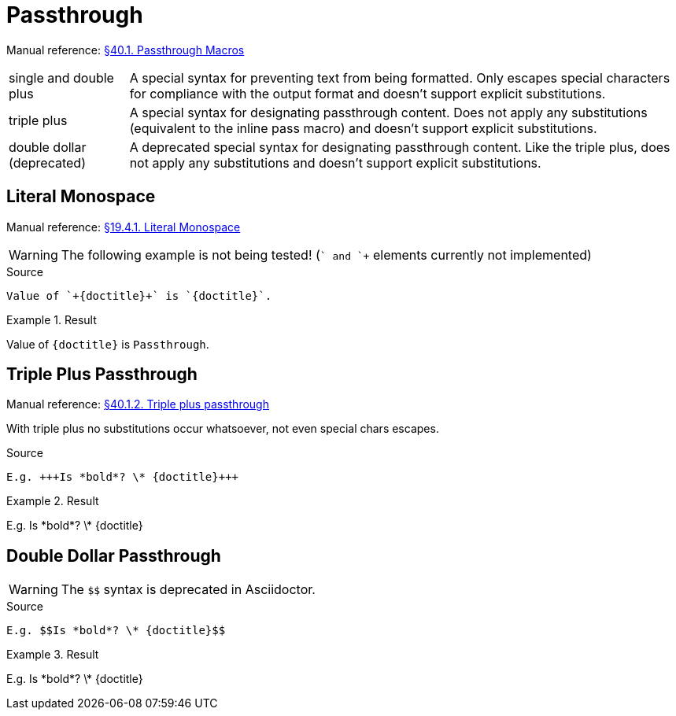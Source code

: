 // SYNTAX TEST "Packages/Asciidoctor/Syntaxes/Asciidoctor.sublime-syntax"
= Passthrough

Manual reference:
https://asciidoctor.org/docs/user-manual/#pass-macros[§40.1. Passthrough Macros]

[horizontal]
single and double plus ::
A special syntax for preventing text from being formatted.
Only escapes special characters for compliance with the output format and doesn't support explicit substitutions.

triple plus ::
A special syntax for designating passthrough content.
Does not apply any substitutions (equivalent to the inline pass macro) and doesn't support explicit substitutions.

double dollar (deprecated) ::
A deprecated special syntax for designating passthrough content.
Like the triple plus, does not apply any substitutions and doesn't support explicit substitutions.


== Literal Monospace

Manual reference:
https://asciidoctor.org/docs/user-manual/#literal-monospace[§19.4.1. Literal Monospace]

WARNING: The following example is not being tested!
(`+` and `++` elements currently not implemented)

.Source
[source,asciidoc]
Value of `+{doctitle}+` is `{doctitle}`.

.Result
========================================
Value of `+{doctitle}+` is `{doctitle}`.
========================================


== Triple Plus Passthrough

Manual reference:
https://asciidoctor.org/docs/user-manual/#triple-plus-passthrough[§40.1.2. Triple plus passthrough]

With triple plus no substitutions occur whatsoever, not even special chars escapes.

.Source
[source,asciidoc]
E.g. +++Is *bold*? \* {doctitle}+++

.Result
===================================
E.g. +++Is *bold*? \* {doctitle}+++
//   ^^^^^^^^^^^^^^^^^^^^^^^^^^^^^^  meta.passthru.inline.asciidoc
//      ^^^^^^^^^^^^^^^^^^^^^^^^     variable.parameter.passthruinner.asciidoc
//   ^^^                             constant.character.passthru.begin.asciidoc
//   ^^^                            -variable.parameter.passthruinner.asciidoc
//                              ^^^  constant.character.passthru.end.asciidoc
//                              ^^^ -variable.parameter.passthruinner.asciidoc
===================================


== Double Dollar Passthrough

WARNING: The `$$` syntax is deprecated in Asciidoctor.

.Source
[source,asciidoc]
E.g. $$Is *bold*? \* {doctitle}$$

.Result
=================================
E.g. $$Is *bold*? \* {doctitle}$$
//   ^^^^^^^^^^^^^^^^^^^^^^^^^^^^  meta.passthru.inline.asciidoc
//     ^^^^^^^^^^^^^^^^^^^^^^^^    variable.parameter.passthruinner.asciidoc
//   ^^                            constant.character.passthru.begin.asciidoc
//   ^^                           -variable.parameter.passthruinner.asciidoc
//                             ^^  constant.character.passthru.end.asciidoc
//                             ^^ -variable.parameter.passthruinner.asciidoc
=================================

// EOF //
